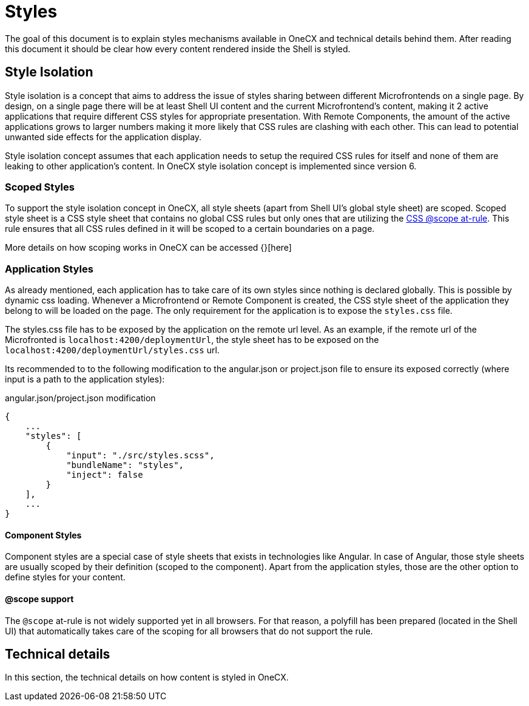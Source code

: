 = Styles

:idprefix:
:idseparator: -
:scope_at_rule: https://developer.mozilla.org/en-US/docs/Web/CSS/@scope

The goal of this document is to explain styles mechanisms available in OneCX and technical details behind them. After reading this document it should be clear how every content rendered inside the Shell is styled.

[#style-isolation-idea]
== Style Isolation
Style isolation is a concept that aims to address the issue of styles sharing between different Microfrontends on a single page. By design, on a single page there will be at least Shell UI content and the current Microfrontend's content, making it 2 active applications that require different CSS styles for appropriate presentation. With Remote Components, the amount of the active applications grows to larger numbers making it more likely that CSS rules are clashing with each other. This can lead to potential unwanted side effects for the application display.

Style isolation concept assumes that each application needs to setup the required CSS rules for itself and none of them are leaking to other application's content. In OneCX style isolation concept is implemented since version 6.

[#scoped-styles]
=== Scoped Styles
To support the style isolation concept in OneCX, all style sheets (apart from Shell UI's global style sheet) are scoped. Scoped style sheet is a CSS style sheet that contains no global CSS rules but only ones that are utilizing the {scope_at_rule}[CSS @scope at-rule]. This rule ensures that all CSS rules defined in it will be scoped to a certain boundaries on a page.

// TODO: Add link
More details on how scoping works in OneCX can be accessed {}[here]

[#application-styles]
=== Application Styles
As already mentioned, each application has to take care of its own styles since nothing is declared globally. This is possible by dynamic css loading. Whenever a Microfrontend or Remote Component is created, the CSS style sheet of the application they belong to will be loaded on the page. The only requirement for the application is to expose the `styles.css` file.

The styles.css file has to be exposed by the application on the remote url level. As an example, if the remote url of the Microfronted is `localhost:4200/deploymentUrl`, the style sheet has to be exposed on the `localhost:4200/deploymentUrl/styles.css` url.

Its recommended to to the following modification to the angular.json or project.json file to ensure its exposed correctly (where input is a path to the application styles):

.angular.json/project.json modification
```
{
    ...
    "styles": [
        {
            "input": "./src/styles.scss",
            "bundleName": "styles",
            "inject": false
        }
    ],
    ...
}
```

[#component-styles]
==== Component Styles
Component styles are a special case of style sheets that exists in technologies like Angular. In case of Angular, those style sheets are usually scoped by their definition (scoped to the component). Apart from the application styles, those are the other option to define styles for your content.

[#at-rule-scope-support]
==== @scope support
The `@scope` at-rule is not widely supported yet in all browsers. For that reason, a polyfill has been prepared (located in the Shell UI) that automatically takes care of the scoping for all browsers that do not support the rule.

[#technical-details]
== Technical details
In this section, the technical details on how content is styled in OneCX.
